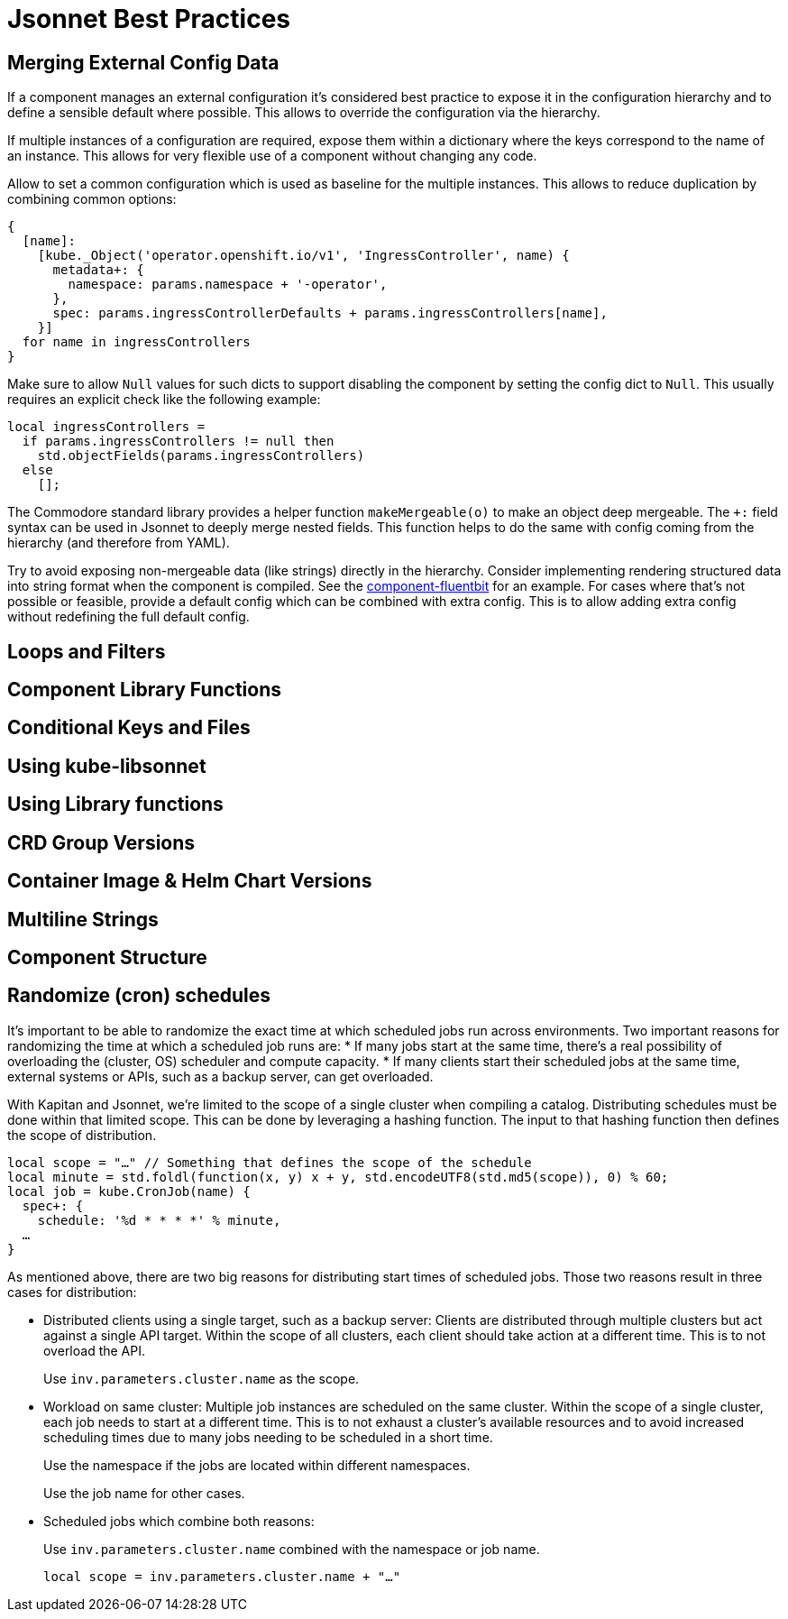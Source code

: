 = Jsonnet Best Practices

== Merging External Config Data
////
* Deep merge helper ✔
* Merge from hiera ✔
* Expose defaults in hiera ✔
* Dict with key=name (too keep them mergeable) ✔
* Provide "generic" defaults and merge with context specifics (i.e. cloud/region see openshift4-nodes) ✔
* Allow Null (to enable empty) ✔
* For non-mergeable data (i.e. strings), provide defaults + extras ✔
////
If a component manages an external configuration it's considered best practice to expose it in the configuration hierarchy and to define a sensible default where possible.
This allows to override the configuration via the hierarchy.

If multiple instances of a configuration are required, expose them within a dictionary where the keys correspond to the name of an instance.
This allows for very flexible use of a component without changing any code.

Allow to set a common configuration which is used as baseline for the multiple instances.
This allows to reduce duplication by combining common options:
[source,jsonnet]
----
{
  [name]:
    [kube._Object('operator.openshift.io/v1', 'IngressController', name) {
      metadata+: {
        namespace: params.namespace + '-operator',
      },
      spec: params.ingressControllerDefaults + params.ingressControllers[name],
    }]
  for name in ingressControllers
}
----

Make sure to allow `Null` values for such dicts to support disabling the component by setting the config dict to `Null`.
This usually requires an explicit check like the following example:
[source,jsonnet]
----
local ingressControllers =
  if params.ingressControllers != null then
    std.objectFields(params.ingressControllers)
  else
    [];
----

The Commodore standard library provides a helper function `makeMergeable(o)` to make an object deep mergeable.
The `+:` field syntax can be used in Jsonnet to deeply merge nested fields.
This function helps to do the same with config coming from the hierarchy (and therefore from YAML).

Try to avoid exposing non-mergeable data (like strings) directly in the hierarchy.
Consider implementing rendering structured data into string format when the component is compiled.
See the https://github.com/projectsyn/component-fluentbit/blob/d6d5448777aeb301b1328c2f7b9c5ead8982ff45/component/main.jsonnet[component-fluentbit] for an example.
For cases where that's not possible or feasible, provide a default config which can be combined with extra config.
This is to allow adding extra config without redefining the full default config.


== Loops and Filters
////
* File per item, yaml-stream
** Combine in one file where it makes sense (same instance of concept)
** Multiple files otherwise
////

== Component Library Functions
////
* CRDs
* Helpers
** Public API
** Use sparingly
* Provide mergeable output (to be used with `+`)
////

== Conditional Keys and Files
////
* .gitkeep
* Empty array vs. Null
////

== Using kube-libsonnet
////
* https://github.com/bitnami-labs/kube-libsonnet
* Namespaced (remove helper)
////

== Using Library functions
////
* Import them conditionally: https://github.com/projectsyn/component-backup-k8up/pull/2
////

== CRD Group Versions
////
* In library
////

== Container Image & Helm Chart Versions
////
* Expose in hiera
* Make Renovate compatible
* Helm Chart + Image
** Use chart image version
** Provide override if necessary (caution: not automatically updated)
////

== Multiline Strings
////
* Ignore renderd format (like \n, emtpy lines)
////

== Component Structure
////
* One `main.jsonnet` and one `compile` instruction
////

== Randomize (cron) schedules

It's important to be able to randomize the exact time at which scheduled jobs run across environments.
Two important reasons for randomizing the time at which a scheduled job runs are:
* If many jobs start at the same time, there's a real possibility of overloading the (cluster, OS) scheduler and compute capacity.
* If many clients start their scheduled jobs at the same time, external systems or APIs, such as a backup server, can get overloaded.

With Kapitan and Jsonnet, we're limited to the scope of a single cluster when compiling a catalog.
Distributing schedules must be done within that limited scope.
This can be done by leveraging a hashing function.
The input to that hashing function then defines the scope of distribution.

[source,jsonnet]
----
local scope = "…" // Something that defines the scope of the schedule
local minute = std.foldl(function(x, y) x + y, std.encodeUTF8(std.md5(scope)), 0) % 60;
local job = kube.CronJob(name) {
  spec+: {
    schedule: '%d * * * *' % minute,
  …
}
----

As mentioned above, there are two big reasons for distributing start times of scheduled jobs.
Those two reasons result in three cases for distribution:

* Distributed clients using a single target, such as a backup server:
  Clients are distributed through multiple clusters but act against a single API target.
  Within the scope of all clusters, each client should take action at a different time.
  This is to not overload the API.
+
Use `inv.parameters.cluster.name` as the scope.

* Workload on same cluster:
  Multiple job instances are scheduled on the same cluster.
  Within the scope of a single cluster, each job needs to start at a different time.
  This is to not exhaust a cluster's available resources and to avoid increased scheduling times due to many jobs needing to be scheduled in a short time.
+
Use the namespace if the jobs are located within different namespaces.
+
Use the job name for other cases.

* Scheduled jobs which combine both reasons:
+
Use `inv.parameters.cluster.name` combined with the namespace or job name.
+
[source,jsonnet]
----
local scope = inv.parameters.cluster.name + "…"
----
